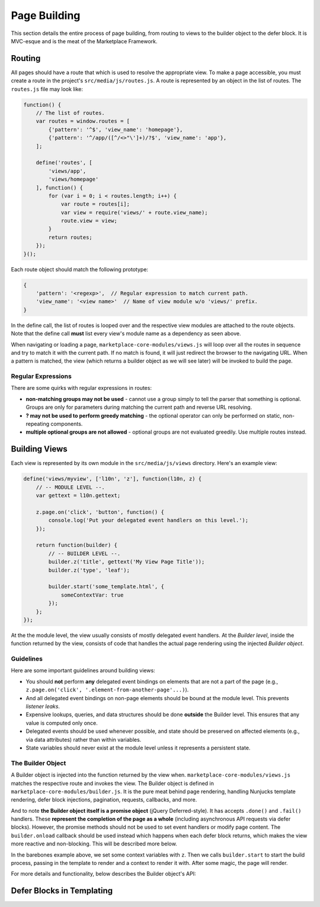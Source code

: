 .. _page-building:

Page Building
=============

This section details the entire process of page building, from routing to
views to the builder object to the defer block. It is MVC-esque and is the
meat of the Marketplace Framework.

.. _routing:

Routing
~~~~~~~

All pages should have a route that which is used to resolve the appropriate
view. To make a page accessible, you must create a route in the project's
``src/media/js/routes.js``. A route is represented by an object in the list of
routes. The ``routes.js`` file may look like:

.. code-block:: javascript

    function() {
        // The list of routes.
        var routes = window.routes = [
            {'pattern': '^$', 'view_name': 'homepage'},
            {'pattern': '^/app/([^/<>"\']+)/?$', 'view_name': 'app'},
        ];

        define('routes', [
            'views/app',
            'views/homepage'
        ], function() {
            for (var i = 0; i < routes.length; i++) {
                var route = routes[i];
                var view = require('views/' + route.view_name);
                route.view = view;
            }
            return routes;
        });
    }();

Each route object should match the following prototype:

.. code-block:: javascript

    {
        'pattern': '<regexp>',  // Regular expression to match current path.
        'view_name': '<view name>'  // Name of view module w/o 'views/' prefix.
    }

In the define call, the list of routes is looped over and the respective view
modules are attached to the route objects. Note that the define call **must**
list every view's module name as a dependency as seen above.

When navigating or loading a page, ``marketplace-core-modules/views.js`` will
loop over all the routes in sequence and try to match it with the current path.
If no match is found, it will just redirect the browser to the navigating URL.
When a pattern is matched, the view (which returns a builder object as we will
see later) will be invoked to build the page.

Regular Expressions
-------------------

There are some quirks with regular expressions in routes:

- **non-matching groups may not be used** - cannot use a group simply to
  tell the parser that something is optional. Groups are only for parameters
  during matching the current path and reverse URL resolving.
- **? may not be used to perform greedy matching** - the optional operator
  can only be performed on static, non-repeating components.
- **multiple optional groups are not allowed** - optional groups are not evaluated
  greedily. Use multiple routes instead.


.. _building-views:

Building Views
~~~~~~~~~~~~~~

Each view is represented by its own module in the ``src/media/js/views``
directory. Here's an example view:

.. code-block:: javascript

    define('views/myview', ['l10n', 'z'], function(l10n, z) {
        // -- MODULE LEVEL --.
        var gettext = l10n.gettext;

        z.page.on('click', 'button', function() {
            console.log('Put your delegated event handlers on this level.');
        });

        return function(builder) {
            // -- BUILDER LEVEL --.
            builder.z('title', gettext('My View Page Title'));
            builder.z('type', 'leaf');

            builder.start('some_template.html', {
                someContextVar: true
            });
        };
    });

At the the module level, the view usually consists of mostly delegated event
handlers. At the *Builder level*, inside the function returned by the view,
consists of code that handles the actual page rendering using the injected
*Builder object*.

Guidelines
----------

Here are some important guidelines around building views:

- You should **not** perform **any** delegated event bindings on elements that
  are not a part of the page
  (e.g., ``z.page.on('click', '.element-from-another-page'...)``).
- And all delegated event bindings on non-page elements should be bound at the
  module level. This prevents *listener leaks*.
- Expensive lookups, queries, and data structures should be done **outside**
  the Builder level. This ensures that any value is computed only once.
- Delegated events should be used whenever possible, and state should be
  preserved on affected elements (e.g., via data attributes) rather than within
  variables.
- State variables should never exist at the module level unless it represents
  a persistent state.

The Builder Object
------------------

A Builder object is injected into the function returned by the view when.
``marketplace-core-modules/views.js`` matches the respective route and invokes
the view. The Builder object is defined in ``marketplace-core-modules/builder.js``.
It is the pure meat behind page rendering, handling Nunjucks template
rendering, defer block injections, pagination, requests, callbacks, and more.

And to note **the Builder object itself is a promise object** (jQuery
Deferred-style). It has accepts ``.done()`` and ``.fail()`` handlers. These
**represent the completion of the page as a whole** (including asynchronous API
requests via defer blocks). However, the promise methods should not be used
to set event handlers or modify page content. The ``builder.onload`` callback
should be used instead which happens when each defer block returns, which
makes the view more reactive and non-blocking. This will be described more
below.

In the barebones example above, we set some context variables with ``z``.  Then
we calls ``builder.start`` to start the build process, passing in the template
to render and a context to render it with. After some magic, the page will
render.

For more details and functionality, below describes the Builder object's API:

.. function:: builder.start(template[, context])

    Starts the build process by rendering a base template to the page.

    :param template: path to the template
    :param context: object which provides extra context variables to the template
    :rtype: the Builder object

.. function:: builder.z(key, value)

    Sets app context values. Any values are accepted and are stored in
    require('z').context. However, certain keys have special behaviors. 'title'
    sets the window's page title. 'type' sets the body's data-page-type data
    attribute.

    :param key: name of the context value (e.g., 'title', 'type')
    :param value: the context value
    :rtype: the Builder object

.. function:: builder.onload(defer_block_id, handler_function)

    Registers a callback for a defer block matching the defer_block_id.
    Depending on whether the defer block's URL or data was request-cached or
    model-cached, it may fire synchronously.

    Given an example defer block ``{% defer (url=api('foo'), id='some-id') %}``,
    we can register a handler for when data is finished fetching from the 'foo'
    endpoint like ``builder.onload('some-id', function(endpoint_data) {...``

    :param defer_block_id: ID of the defer block to register the handler to
    :param handler_function: the handler, which is given the resulting data
                             from the defer block's API endpoint
    :rtype: the Builder object


.. _defer-block:

Defer Blocks in Templating
~~~~~~~~~~~~~~~~~~~~~~~~~~
